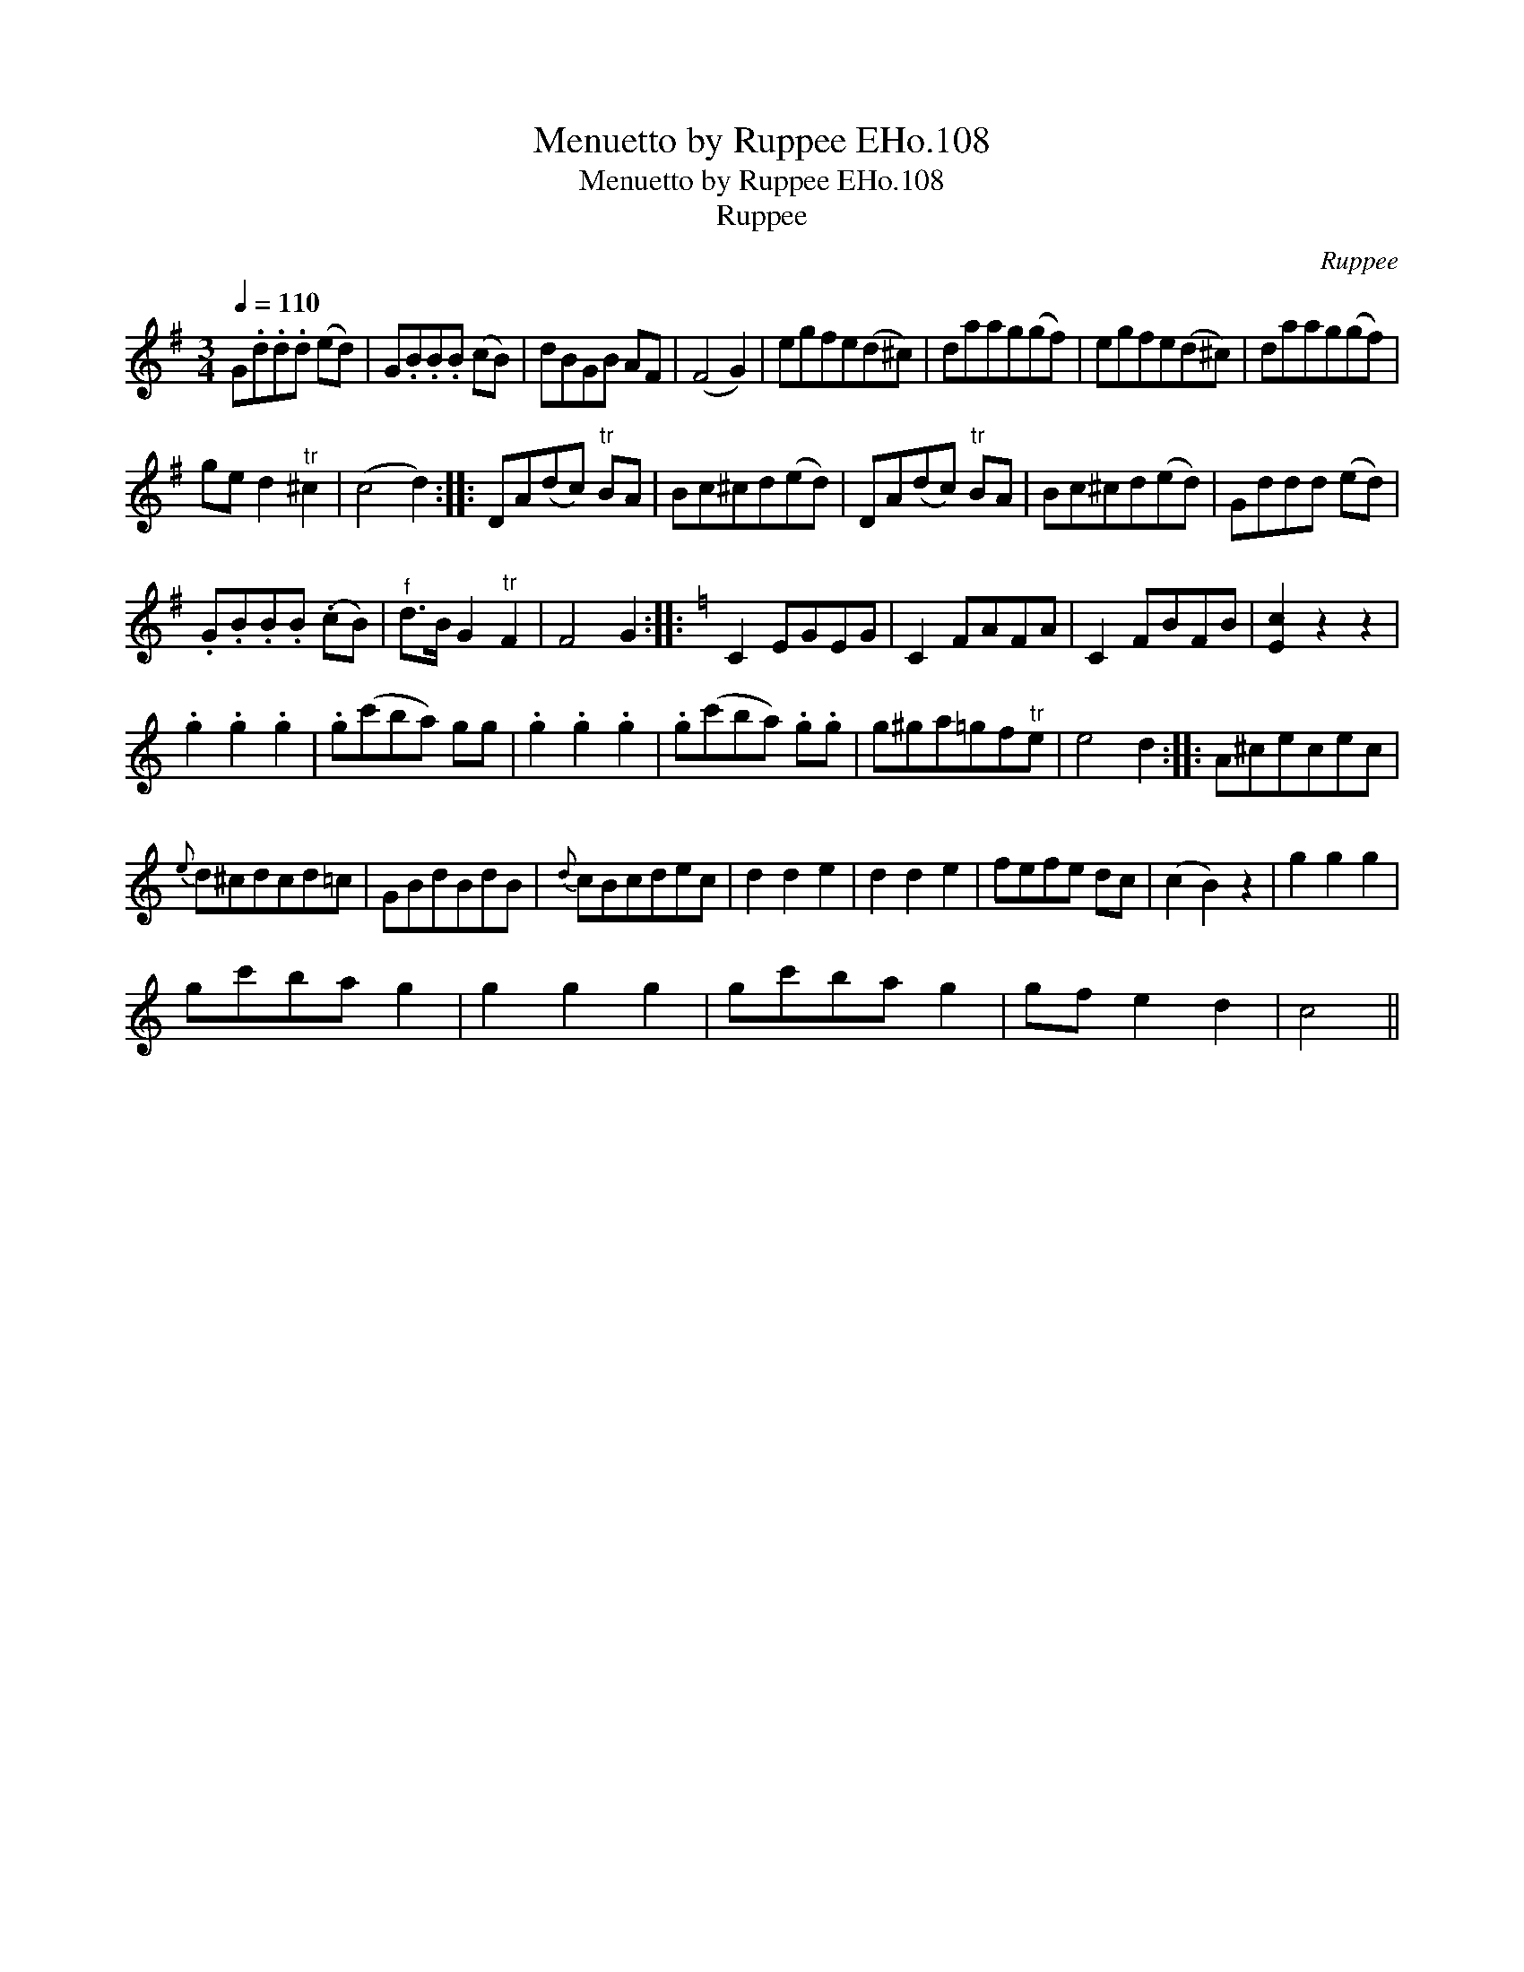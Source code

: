 X:1
T:Menuetto by Ruppee EHo.108
T:Menuetto by Ruppee EHo.108
T:Ruppee
C:Ruppee
L:1/8
Q:1/4=110
M:3/4
K:G
V:1 treble 
V:1
 G.d.d.d (ed) | G.B.B.B (cB) | dBGB AF | (F4 G2) | egfe(d^c) | daag(gf) | egfe(d^c) | daag(gf) | %8
 ge d2"^tr" ^c2 | (c4 d2) :: DA(dc)"^tr" BA | Bc^cd(ed) | DA(dc)"^tr" BA | Bc^cd(ed) | Gddd (ed) | %15
 .G.B.B.B (.cB) |"^f" d>B G2"^tr" F2 | F4 G2 ::[K:Amin] C2 EGEG | C2 FAFA | C2 FBFB | [Ec]2 z2 z2 | %22
 .g2 .g2 .g2 | .g(c'ba) gg | .g2 .g2 .g2 | .g(c'ba) .g.g | g^ga=gf"^tr"e | e4 d2 :: A^cecec | %29
{e} d^cdcd=c | GBdBdB |{d} cBcdec | d2 d2 e2 | d2 d2 e2 | fefe dc | (c2 B2) z2 | g2 g2 g2 | %37
 gc'ba g2 | g2 g2 g2 | gc'ba g2 | gf e2 d2 | c4 || %42

